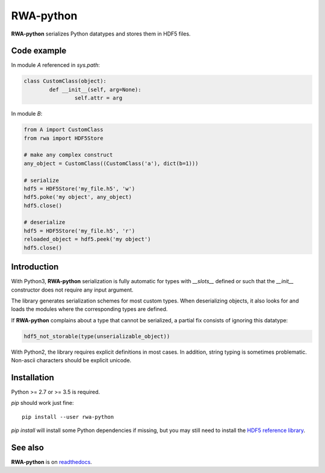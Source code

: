 
RWA-python
==========

**RWA-python** serializes Python datatypes and stores them in HDF5 files.

Code example
------------

In module *A* referenced in *sys.path*:

.. code-block:: python

	class CustomClass(object):
		def __init__(self, arg=None):
			self.attr = arg

In module *B*:

.. code-block:: python

	from A import CustomClass
	from rwa import HDF5Store

	# make any complex construct
	any_object = CustomClass((CustomClass('a'), dict(b=1)))

	# serialize
	hdf5 = HDF5Store('my_file.h5', 'w')
	hdf5.poke('my object', any_object)
	hdf5.close()

	# deserialize
	hdf5 = HDF5Store('my_file.h5', 'r')
	reloaded_object = hdf5.peek('my object')
	hdf5.close()


Introduction
------------

With Python3, **RWA-python** serialization is fully automatic for types with *__slots__* defined or such that the *__init__* constructor does not require any input argument.

The library generates serialization schemes for most custom types.
When deserializing objects, it also looks for and loads the modules where the corresponding types are defined.

If **RWA-python** complains about a type that cannot be serialized, a partial fix consists of ignoring this datatype:

.. code-block:: python

	hdf5_not_storable(type(unserializable_object))


With Python2, the library requires explicit definitions in most cases.
In addition, string typing is sometimes problematic. Non-ascii characters should be explicit unicode.


Installation
------------

Python >= 2.7 or >= 3.5 is required.

*pip* should work just fine:

::

	pip install --user rwa-python

*pip install* will install some Python dependencies if missing, but you may still need to install the `HDF5 reference library <https://support.hdfgroup.org/downloads/index.html>`_.


See also
--------

**RWA-python** is on `readthedocs <https://readthedocs.org/projects/rwa-python/>`_.

